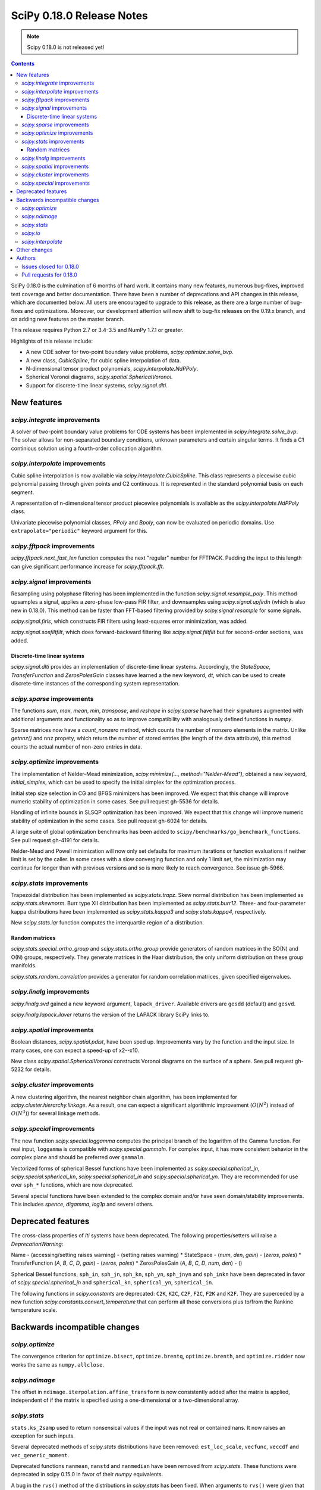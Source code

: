 ==========================
SciPy 0.18.0 Release Notes
==========================

.. note:: Scipy 0.18.0 is not released yet!

.. contents::

SciPy 0.18.0 is the culmination of 6 months of hard work. It contains
many new features, numerous bug-fixes, improved test coverage and
better documentation.  There have been a number of deprecations and
API changes in this release, which are documented below.  All users
are encouraged to upgrade to this release, as there are a large number
of bug-fixes and optimizations.  Moreover, our development attention
will now shift to bug-fix releases on the 0.19.x branch, and on adding
new features on the master branch.

This release requires Python 2.7 or 3.4-3.5 and NumPy 1.7.1 or greater.

Highlights of this release include:

- A new ODE solver for two-point boundary value problems,
  `scipy.optimize.solve_bvp`.
- A new class, `CubicSpline`, for cubic spline interpolation of data.
- N-dimensional tensor product polynomials, `scipy.interpolate.NdPPoly`.
- Spherical Voronoi diagrams, `scipy.spatial.SphericalVoronoi`.
- Support for discrete-time linear systems, `scipy.signal.dlti`.


New features
============

`scipy.integrate` improvements
------------------------------

A solver of two-point boundary value problems for ODE systems has been
implemented in `scipy.integrate.solve_bvp`. The solver allows for non-separated
boundary conditions, unknown parameters and certain singular terms. It finds
a C1 continious solution using a fourth-order collocation algorithm.


`scipy.interpolate` improvements
--------------------------------

Cubic spline interpolation is now available via `scipy.interpolate.CubicSpline`.
This class represents a piecewise cubic polynomial passing through given points
and C2 continuous. It is represented in the standard polynomial basis on each
segment.

A representation of n-dimensional tensor product piecewise polynomials is
available as the `scipy.interpolate.NdPPoly` class.

Univariate piecewise polynomial classes, `PPoly` and `Bpoly`, can now be
evaluated on periodic domains. Use ``extrapolate="periodic"`` keyword
argument for this.


`scipy.fftpack` improvements
----------------------------

`scipy.fftpack.next_fast_len` function computes the next "regular" number for
FFTPACK. Padding the input to this length can give significant performance
increase for `scipy.fftpack.fft`.


`scipy.signal` improvements
---------------------------

Resampling using polyphase filtering has been implemented in the function
`scipy.signal.resample_poly`. This method upsamples a signal, applies a
zero-phase low-pass FIR filter, and downsamples using `scipy.signal.upfirdn`
(which is also new in 0.18.0).  This method can be faster than FFT-based
filtering provided by `scipy.signal.resample` for some signals.

`scipy.signal.firls`, which constructs FIR filters using least-squares error
minimization, was added.

`scipy.signal.sosfiltfilt`, which does forward-backward filtering like
`scipy.signal.filtfilt` but for second-order sections, was added.


Discrete-time linear systems
~~~~~~~~~~~~~~~~~~~~~~~~~~~~

`scipy.signal.dlti` provides an implementation of discrete-time linear systems.
Accordingly, the `StateSpace`, `TransferFunction` and `ZerosPolesGain` classes
have learned a the new keyword, `dt`, which can be used to create discrete-time
instances of the corresponding system representation.


`scipy.sparse` improvements
---------------------------

The functions `sum`, `max`, `mean`, `min`, `transpose`, and `reshape` in
`scipy.sparse` have had their signatures augmented with additional arguments
and functionality so as to improve compatibility with analogously defined
functions in `numpy`.

Sparse matrices now have a `count_nonzero` method, which counts the number of
nonzero elements in the matrix. Unlike `getnnz()` and ``nnz`` propety,
which return the number of stored entries (the length of the data attribute),
this method counts the actual number of non-zero entries in data.


`scipy.optimize` improvements
-----------------------------

The implementation of Nelder-Mead minimization,
`scipy.minimize(..., method="Nelder-Mead")`, obtained a new keyword,
`initial_simplex`, which can be used to specify the initial simplex for the
optimization process.

Initial step size selection in CG and BFGS minimizers has been improved. We
expect that this change will improve numeric stability of optimization in some
cases. See pull request gh-5536 for details.
 
Handling of infinite bounds in SLSQP optimization has been improved. We expect
that this change will improve numeric stability of optimization in the some
cases. See pull request gh-6024 for details.

A large suite of global optimization benchmarks has been added to 
``scipy/benchmarks/go_benchmark_functions``. See pull request gh-4191 for details.

Nelder-Mead and Powell minimization will now only set defaults for
maximum iterations or function evaluations if neither limit is set by
the caller. In some cases with a slow converging function and only 1
limit set, the minimization may continue for longer than with previous
versions and so is more likely to reach convergence. See issue gh-5966.

`scipy.stats` improvements
--------------------------

Trapezoidal distribution has been implemented as `scipy.stats.trapz`.
Skew normal distribution has been implemented as `scipy.stats.skewnorm`.
Burr type XII distribution has been implemented as `scipy.stats.burr12`.
Three- and four-parameter kappa distributions have been implemented as
`scipy.stats.kappa3` and `scipy.stats.kappa4`, respectively.

New `scipy.stats.iqr` function computes the interquartile region of a
distribution.

Random matrices
~~~~~~~~~~~~~~~

`scipy.stats.special_ortho_group` and `scipy.stats.ortho_group` provide
generators of random matrices in the SO(N) and O(N) groups, respectively. They
generate matrices in the Haar distribution, the only uniform distribution on
these group manifolds.

`scipy.stats.random_correlation` provides a generator for random
correlation matrices, given specified eigenvalues.


`scipy.linalg` improvements
---------------------------

`scipy.linalg.svd` gained a new keyword argument, ``lapack_driver``. Available
drivers are ``gesdd`` (default) and ``gesvd``.

`scipy.linalg.lapack.ilaver` returns the version of the LAPACK library SciPy
links to.


`scipy.spatial` improvements
----------------------------

Boolean distances, `scipy.spatial.pdist`, have been sped up. Improvements vary
by the function and the input size. In many cases, one can expect a speed-up
of x2--x10. 

New class `scipy.spatial.SphericalVoronoi` constructs Voronoi diagrams on the
surface of a sphere. See pull request gh-5232 for details.

`scipy.cluster` improvements
----------------------------

A new clustering algorithm, the nearest neighbor chain algorithm, has been
implemented for `scipy.cluster.hierarchy.linkage`. As a result, one can expect
a significant algorithmic improvement (:math:`O(N^2)` instead of :math:`O(N^3)`)
for several linkage methods.


`scipy.special` improvements
----------------------------

The new function `scipy.special.loggamma` computes the principal branch of the
logarithm of the Gamma function. For real input, ``loggamma`` is compatible
with `scipy.special.gammaln`. For complex input, it has more consistent
behavior in the complex plane and should be preferred over ``gammaln``.

Vectorized forms of spherical Bessel functions have been implemented as 
`scipy.special.spherical_jn`, `scipy.special.spherical_kn`,
`scipy.special.spherical_in` and `scipy.special.spherical_yn`.
They are recommended for use over ``sph_*`` functions, which are now deprecated.

Several special functions have been extended to the complex domain and/or
have seen domain/stability improvements. This includes `spence`, `digamma`,
`log1p` and several others.


Deprecated features
===================

The cross-class properties of `lti` systems have been deprecated. The
following properties/setters will raise a `DeprecationWarning`:

Name - (accessing/setting raises warning) - (setting raises warning)
* StateSpace - (`num`, `den`, `gain`) - (`zeros`, `poles`)
* TransferFunction (`A`, `B`, `C`, `D`, `gain`) - (`zeros`, `poles`)
* ZerosPolesGain (`A`, `B`, `C`, `D`, `num`, `den`) - ()

Spherical Bessel functions, ``sph_in``, ``sph_jn``, ``sph_kn``, ``sph_yn``,
``sph_jnyn`` and ``sph_inkn`` have been deprecated in favor of
`scipy.special.spherical_jn` and ``spherical_kn``, ``spherical_yn``,
``spherical_in``.

The following functions in `scipy.constants` are deprecated: ``C2K``, ``K2C``,
``C2F``, ``F2C``, ``F2K`` and ``K2F``.  They are superceded by a new function
`scipy.constants.convert_temperature` that can perform all those conversions
plus to/from the Rankine temperature scale.


Backwards incompatible changes
==============================

`scipy.optimize`
----------------

The convergence criterion for ``optimize.bisect``,
``optimize.brentq``, ``optimize.brenth``, and ``optimize.ridder`` now
works the same as ``numpy.allclose``.

`scipy.ndimage`
---------------

The offset in ``ndimage.iterpolation.affine_transform``
is now consistently added after the matrix is applied,
independent of if the matrix is specified using a one-dimensional
or a two-dimensional array.

`scipy.stats`
-------------

``stats.ks_2samp`` used to return nonsensical values if the input was
not real or contained nans.  It now raises an exception for such inputs.

Several deprecated methods of `scipy.stats` distributions have been removed:
``est_loc_scale``, ``vecfunc``, ``veccdf`` and ``vec_generic_moment``.

Deprecated functions ``nanmean``, ``nanstd`` and ``nanmedian`` have been removed
from `scipy.stats`. These functions were deprecated in scipy 0.15.0 in favor
of their `numpy` equivalents.

A bug in the ``rvs()`` method of the distributions in `scipy.stats` has
been fixed.  When arguments to ``rvs()`` were given that were shaped for
broadcasting, in many cases the returned random samples were not random.
A simple example of the problem is ``stats.norm.rvs(loc=np.zeros(10))``.
Because of the bug, that call would return 10 identical values.  The bug
only affected code that relied on the broadcasting of the shape, location
and scale parameters.

The ``rvs()`` method also accepted some arguments that it should not have.
There is a potential for backwards incompatibility in cases where ``rvs()``
accepted arguments that are not, in fact, compatible with broadcasting.
An example is

    stats.gamma.rvs([2, 5, 10, 15], size=(2,2))

The shape of the first argument is not compatible with the requested size,
but the function still returned an array with shape (2, 2).  In scipy 0.18,
that call generates a ``ValueError``.

`scipy.io`
----------

`scipy.io.netcdf` masking now gives precedence to the ``_FillValue`` attribute
over the ``missing_value`` attribute, if both are given. Also, data are only
treated as missing if they match one of these attributes exactly: values that
differ by roundoff from ``_FillValue`` or ``missing_value`` are no longer
treated as missing values.

`scipy.interpolate`
-------------------

`scipy.interpolate.PiecewisePolynomial` class has been removed. It has been
deprecated in scipy 0.14.0, and `scipy.interpolate.BPoly.from_derivatives` serves
as a drop-in replacement.


Other changes
=============

Scipy now uses ``setuptools`` for its builds instead of plain distutils.  This
fixes usage of ``install_requires='scipy'`` in the ``setup.py`` files of
projects that depend on Scipy (see Numpy issue gh-6551 for details).  It
potentially affects the way that build/install methods for Scipy itself behave
though.  Please report any unexpected behavior on the Scipy issue tracker.

PR `#6240 <https://github.com/scipy/scipy/pull/6240>`__
changes the interpretation of the `maxfun` option in `L-BFGS-B` based routines
in the `scipy.optimize` module.
An `L-BFGS-B` search consists of multiple iterations,
with each iteration consisting of one or more function evaluations.
Whereas the old search strategy terminated immediately upon reaching `maxfun`
function evaluations, the new strategy allows the current iteration
to finish despite reaching `maxfun`.

The bundled copy of Qhull in the `scipy.spatial` subpackage has been upgraded to
version 2015.2.

The bundled copy of ARPACK in the `scipy.sparse.linalg` subpackage has been
upgraded to arpack-ng 3.3.0.

The bundled copy of SuperLU in the `scipy.sparse` subpackage has been upgraded
to version 5.1.1.


Authors
=======

* @endolith
* @yanxun827 +
* @kleskjr +
* @MYheavyGo +
* @solarjoe +
* Gregory Allen +
* Gilles Aouizerate +
* Tom Augspurger +
* Henrik Bengtsson +
* Felix Berkenkamp
* Per Brodtkorb
* Lars Buitinck
* Daniel Bunting +
* Evgeni Burovski
* CJ Carey
* Tim Cera
* Grey Christoforo +
* Robert Cimrman
* Philip DeBoer +
* Yves Delley +
* Dávid Bodnár +
* Ion Elberdin +
* Gabriele Farina +
* Yu Feng
* Andrew Fowlie +
* Joseph Fox-Rabinovitz
* Simon Gibbons +
* Neil Girdhar +
* Kolja Glogowski +
* Christoph Gohlke
* Ralf Gommers
* Todd Goodall +
* Johnnie Gray +
* Alex Griffing
* Olivier Grisel
* Thomas Haslwanter +
* Michael Hirsch +
* Derek Homeier
* Golnaz Irannejad +
* Marek Jacob +
* InSuk Joung +
* Tetsuo Koyama +
* Eugene Krokhalev +
* Eric Larson
* Denis Laxalde
* Antony Lee
* Jerry Li +
* Henry Lin +
* Nelson Liu +
* Loïc Estève
* Lei Ma +
* Osvaldo Martin +
* Stefano Martina +
* Nikolay Mayorov
* Matthieu Melot +
* Sturla Molden
* Eric Moore
* Alistair Muldal +
* Maniteja Nandana
* Tavi Nathanson +
* Andrew Nelson
* Joel Nothman
* Behzad Nouri
* Nikolai Nowaczyk +
* Juan Nunez-Iglesias +
* Ted Pudlik
* Eric Quintero
* Yoav Ram
* Jonas Rauber +
* Tyler Reddy +
* Juha Remes
* Garrett Reynolds +
* Ariel Rokem +
* Fabian Rost +
* Bill Sacks +
* Jona Sassenhagen +
* Marcello Seri +
* Sourav Singh +
* Martin Spacek +
* Søren Fuglede Jørgensen +
* Bhavika Tekwani +
* Martin Thoma +
* Sam Tygier +
* Meet Udeshi +
* Utkarsh Upadhyay
* Bram Vandekerckhove +
* Sebastián Vanrell +
* Ze Vinicius +
* Pauli Virtanen
* Stefan van der Walt
* Warren Weckesser
* Jakub Wilk +
* Josh Wilson
* Phillip J. Wolfram +
* Nathan Woods
* Haochen Wu
* G Young +

A total of 99 people contributed to this release.
People with a "+" by their names contributed a patch for the first time.
This list of names is automatically generated, and may not be fully complete.


Issues closed for 0.18.0
------------------------

- `#1484 <https://github.com/scipy/scipy/issues/1484>`__: SVD using *GESVD lapack drivers (Trac #957)
- `#1547 <https://github.com/scipy/scipy/issues/1547>`__: Inconsistent use of offset in ndimage.interpolation.affine_transform()...
- `#1609 <https://github.com/scipy/scipy/issues/1609>`__: special.hyp0f1 returns nan (Trac #1082)
- `#1656 <https://github.com/scipy/scipy/issues/1656>`__: fmin_slsqp enhancement (Trac #1129)
- `#2069 <https://github.com/scipy/scipy/issues/2069>`__: stats broadcasting in rvs (Trac #1544)
- `#2165 <https://github.com/scipy/scipy/issues/2165>`__: sph_jn returns false results for some orders/values (Trac #1640)
- `#2255 <https://github.com/scipy/scipy/issues/2255>`__: Incorrect order of translation and rotation in affine_transform...
- `#2332 <https://github.com/scipy/scipy/issues/2332>`__: hyp0f1 args and return values are unnumpyic (Trac #1813)
- `#2534 <https://github.com/scipy/scipy/issues/2534>`__: The sparse .sum() method with uint8 dtype does not act like the...
- `#3113 <https://github.com/scipy/scipy/issues/3113>`__: Implement ufuncs for CSPHJY, SPHJ, SPHY, CSPHIK, SPHI, SPHIK...
- `#3568 <https://github.com/scipy/scipy/issues/3568>`__: SciPy 0.13.3 - CentOS5 - Errors in test_arpack
- `#3581 <https://github.com/scipy/scipy/issues/3581>`__: optimize: stepsize in fmin_bfgs is "bad"
- `#4476 <https://github.com/scipy/scipy/issues/4476>`__: scipy.sparse non-native endian bug
- `#4484 <https://github.com/scipy/scipy/issues/4484>`__: ftol in optimize.fmin fails to work
- `#4510 <https://github.com/scipy/scipy/issues/4510>`__: sparsetools.cxx call_thunk can segfault due to out of bounds...
- `#5051 <https://github.com/scipy/scipy/issues/5051>`__: ftol and xtol for _minimize_neldermead are absolute instead of...
- `#5097 <https://github.com/scipy/scipy/issues/5097>`__: proposal: spherical Voronoi diagrams
- `#5123 <https://github.com/scipy/scipy/issues/5123>`__: Call to `scipy.sparse.coo_matrix` fails when passed Cython typed...
- `#5220 <https://github.com/scipy/scipy/issues/5220>`__: scipy.cluster.hierarchy.{ward,median,centroid} does not work...
- `#5379 <https://github.com/scipy/scipy/issues/5379>`__: Add a build step at the end of .travis.yml that uploads working...
- `#5440 <https://github.com/scipy/scipy/issues/5440>`__: scipy.optimize.basinhopping: accept_test returning numpy.bool_...
- `#5452 <https://github.com/scipy/scipy/issues/5452>`__: Error in scipy.integrate.nquad when using variable integration...
- `#5520 <https://github.com/scipy/scipy/issues/5520>`__: Cannot inherit csr_matrix properly
- `#5533 <https://github.com/scipy/scipy/issues/5533>`__: Kendall tau implementation uses Python mergesort
- `#5553 <https://github.com/scipy/scipy/issues/5553>`__: stats.tiecorrect overflows
- `#5589 <https://github.com/scipy/scipy/issues/5589>`__: Add the Type XII Burr distribution to stats.
- `#5612 <https://github.com/scipy/scipy/issues/5612>`__: sparse.linalg factorizations slow for small k due to default...
- `#5626 <https://github.com/scipy/scipy/issues/5626>`__: io.netcdf masking should use masked_equal rather than masked_value
- `#5637 <https://github.com/scipy/scipy/issues/5637>`__: Simple cubic spline interpolation?
- `#5683 <https://github.com/scipy/scipy/issues/5683>`__: BUG: Akima1DInterpolator may return nans given multidimensional...
- `#5686 <https://github.com/scipy/scipy/issues/5686>`__: scipy.stats.ttest_ind_from_stats does not accept arrays
- `#5702 <https://github.com/scipy/scipy/issues/5702>`__: scipy.ndimage.interpolation.affine_transform lacks documentation...
- `#5718 <https://github.com/scipy/scipy/issues/5718>`__: Wrong computation of weighted minkowski distance in cdist
- `#5743 <https://github.com/scipy/scipy/issues/5743>`__: slsqp fails to detect infeasible problem
- `#5745 <https://github.com/scipy/scipy/issues/5745>`__: move to setuptools for next release
- `#5752 <https://github.com/scipy/scipy/issues/5752>`__: DOC: solve_discrete_lyapunov equation puts transpose in wrong...
- `#5760 <https://github.com/scipy/scipy/issues/5760>`__: signal.ss2tf doesn't handle zero-order state-space models
- `#5764 <https://github.com/scipy/scipy/issues/5764>`__: Hypergeometric function hyp0f1 behaves incorrectly for complex...
- `#5814 <https://github.com/scipy/scipy/issues/5814>`__: stats NaN Policy Error message inconsistent with code
- `#5833 <https://github.com/scipy/scipy/issues/5833>`__: docstring of stats.binom_test() needs an update
- `#5853 <https://github.com/scipy/scipy/issues/5853>`__: Error in scipy.linalg.expm for complex matrix with shape (1,1)
- `#5856 <https://github.com/scipy/scipy/issues/5856>`__: Specify Nelder-Mead initial simplex
- `#5865 <https://github.com/scipy/scipy/issues/5865>`__: scipy.linalg.expm fails for certain numpy matrices
- `#5915 <https://github.com/scipy/scipy/issues/5915>`__: optimize.basinhopping - variable referenced before assignment.
- `#5916 <https://github.com/scipy/scipy/issues/5916>`__: LSQUnivariateSpline fitting failed with knots generated from...
- `#5927 <https://github.com/scipy/scipy/issues/5927>`__: unicode vs. string comparison in scipy.stats.binned_statistic_dd
- `#5936 <https://github.com/scipy/scipy/issues/5936>`__: faster implementation of ks_2samp
- `#5948 <https://github.com/scipy/scipy/issues/5948>`__: csc matrix .mean returns single element matrix rather than scalar
- `#5959 <https://github.com/scipy/scipy/issues/5959>`__: BUG: optimize test error for root when using lgmres
- `#5972 <https://github.com/scipy/scipy/issues/5972>`__: Test failures for sparse sum tests on 32-bit Python
- `#5976 <https://github.com/scipy/scipy/issues/5976>`__: Unexpected exception in scipy.sparse.bmat while using 0 x 0 matrix
- `#6008 <https://github.com/scipy/scipy/issues/6008>`__: scipy.special.kl_div not available in 0.14.1
- `#6011 <https://github.com/scipy/scipy/issues/6011>`__: The von-Mises entropy is broken
- `#6016 <https://github.com/scipy/scipy/issues/6016>`__: python crashes for linalg.interpolative.svd with certain large...
- `#6017 <https://github.com/scipy/scipy/issues/6017>`__: Wilcoxon signed-rank test with zero_method="pratt" or "zsplit"...
- `#6028 <https://github.com/scipy/scipy/issues/6028>`__: stats.distributions does not have trapezoidal distribution
- `#6035 <https://github.com/scipy/scipy/issues/6035>`__: Wrong link in f_oneway
- `#6056 <https://github.com/scipy/scipy/issues/6056>`__: BUG: signal.decimate should only accept discrete LTI objects
- `#6105 <https://github.com/scipy/scipy/issues/6105>`__: scipy.misc.face docstring is incorrect
- `#6113 <https://github.com/scipy/scipy/issues/6113>`__: scipy.linalg.logm fails for a trivial matrix
- `#6128 <https://github.com/scipy/scipy/issues/6128>`__: Error in dot method of sparse COO array, when used with numpy...
- `#6132 <https://github.com/scipy/scipy/issues/6132>`__: Failures with latest MKL
- `#6136 <https://github.com/scipy/scipy/issues/6136>`__: Failures on `master` with MKL
- `#6162 <https://github.com/scipy/scipy/issues/6162>`__: fmin_l_bfgs_b returns inconsistent results (fmin ≠ f(xmin)) and...
- `#6165 <https://github.com/scipy/scipy/issues/6165>`__: optimize.minimize infinite loop with Newton-CG
- `#6167 <https://github.com/scipy/scipy/issues/6167>`__: incorrect distribution fitting for data containing boundary values.
- `#6194 <https://github.com/scipy/scipy/issues/6194>`__: lstsq() and others detect numpy.complex256 as real
- `#6216 <https://github.com/scipy/scipy/issues/6216>`__: ENH: improve accuracy of ppf cdf roundtrip for bradford
- `#6217 <https://github.com/scipy/scipy/issues/6217>`__: BUG: weibull_min.logpdf return nan for c=1 and x=0
- `#6218 <https://github.com/scipy/scipy/issues/6218>`__: Is there a method to cap shortest path search distances?
- `#6222 <https://github.com/scipy/scipy/issues/6222>`__: PchipInterpolator no longer handles a 2-element array
- `#6226 <https://github.com/scipy/scipy/issues/6226>`__: ENH: improve accuracy for logistic.ppf and logistic.isf
- `#6227 <https://github.com/scipy/scipy/issues/6227>`__: ENH: improve accuracy for rayleigh.logpdf and rayleigh.logsf...
- `#6228 <https://github.com/scipy/scipy/issues/6228>`__: ENH: improve accuracy of ppf cdf roundtrip for gumbel_l
- `#6235 <https://github.com/scipy/scipy/issues/6235>`__: BUG: alpha.pdf and alpha.logpdf returns nan for x=0
- `#6245 <https://github.com/scipy/scipy/issues/6245>`__: ENH: improve accuracy for ppf-cdf and sf-isf roundtrips for invgamma
- `#6263 <https://github.com/scipy/scipy/issues/6263>`__: BUG: stats: Inconsistency in the multivariate_normal docstring


Pull requests for 0.18.0
------------------------

- `#3226 <https://github.com/scipy/scipy/pull/3226>`__: DOC: Change `nb` and `na` to conventional m and n
- `#3867 <https://github.com/scipy/scipy/pull/3867>`__: allow cKDTree.query taking a list input in k.
- `#4191 <https://github.com/scipy/scipy/pull/4191>`__: ENH: Benchmarking global optimizers
- `#4356 <https://github.com/scipy/scipy/pull/4356>`__: ENH: add PPoly.solve(y) for solving ``p(x) == y``
- `#4370 <https://github.com/scipy/scipy/pull/4370>`__: DOC separate boolean distance functions for clarity
- `#4678 <https://github.com/scipy/scipy/pull/4678>`__: BUG: sparse: ensure index dtype is large enough to pass all parameters...
- `#4881 <https://github.com/scipy/scipy/pull/4881>`__: scipy.signal: Add the class dlti for linear discrete-time systems....
- `#4901 <https://github.com/scipy/scipy/pull/4901>`__: MAINT: add benchmark and improve docstring for signal.lfilter
- `#5043 <https://github.com/scipy/scipy/pull/5043>`__: ENH: sparse: add count_nonzero method
- `#5136 <https://github.com/scipy/scipy/pull/5136>`__: Attribute kurtosistest() to Anscombe & Glynn (1983)
- `#5186 <https://github.com/scipy/scipy/pull/5186>`__: ENH: Port upfirdn
- `#5232 <https://github.com/scipy/scipy/pull/5232>`__: ENH: adding spherical Voronoi diagram algorithm to scipy.spatial
- `#5279 <https://github.com/scipy/scipy/pull/5279>`__: ENH: Bessel filters with different normalizations, high order
- `#5384 <https://github.com/scipy/scipy/pull/5384>`__: BUG: Closes #5027 distance function always casts bool to double
- `#5392 <https://github.com/scipy/scipy/pull/5392>`__: ENH: Add zero_phase kwarg to signal.decimate
- `#5394 <https://github.com/scipy/scipy/pull/5394>`__: MAINT: sparse: non-canonical test cleanup and fixes
- `#5424 <https://github.com/scipy/scipy/pull/5424>`__: DOC: add Scipy developers guide
- `#5442 <https://github.com/scipy/scipy/pull/5442>`__: STY: PEP8 amendments
- `#5472 <https://github.com/scipy/scipy/pull/5472>`__: Online QR in LGMRES
- `#5526 <https://github.com/scipy/scipy/pull/5526>`__: BUG: stats: Fix broadcasting in the rvs() method of the distributions.
- `#5530 <https://github.com/scipy/scipy/pull/5530>`__: MAINT: sparse: set `format` attr explicitly
- `#5536 <https://github.com/scipy/scipy/pull/5536>`__: optimize: fix up cg/bfgs initial step sizes
- `#5548 <https://github.com/scipy/scipy/pull/5548>`__: PERF: improves performance in stats.kendalltau
- `#5549 <https://github.com/scipy/scipy/pull/5549>`__: ENH: Nearest-neighbor chain algorithm for hierarchical clustering
- `#5554 <https://github.com/scipy/scipy/pull/5554>`__: MAINT/BUG: closes overflow bug in stats.tiecorrect
- `#5557 <https://github.com/scipy/scipy/pull/5557>`__: BUG: modify optimize.bisect to achieve desired tolerance
- `#5581 <https://github.com/scipy/scipy/pull/5581>`__: DOC: Tutorial for least_squares
- `#5606 <https://github.com/scipy/scipy/pull/5606>`__: ENH: differential_evolution - moving core loop of solve method...
- `#5609 <https://github.com/scipy/scipy/pull/5609>`__: [MRG] test against numpy dev
- `#5611 <https://github.com/scipy/scipy/pull/5611>`__: use setuptools for bdist_egg distributions
- `#5615 <https://github.com/scipy/scipy/pull/5615>`__: MAINT: linalg: tighten _decomp_update + special: remove unused...
- `#5622 <https://github.com/scipy/scipy/pull/5622>`__: Add SO(N) rotation matrix generator
- `#5623 <https://github.com/scipy/scipy/pull/5623>`__: ENH: special: Add vectorized spherical Bessel functions.
- `#5627 <https://github.com/scipy/scipy/pull/5627>`__: Response to issue #5160, implements the skew normal distribution...
- `#5628 <https://github.com/scipy/scipy/pull/5628>`__: DOC: Align the description and operation
- `#5632 <https://github.com/scipy/scipy/pull/5632>`__: DOC: special: Expanded docs for Airy, elliptic, Bessel functions.
- `#5633 <https://github.com/scipy/scipy/pull/5633>`__: MAINT: linalg: unchecked malloc in _decomp_update
- `#5634 <https://github.com/scipy/scipy/pull/5634>`__: MAINT: optimize: tighten _group_columns
- `#5640 <https://github.com/scipy/scipy/pull/5640>`__: Fixes for io.netcdf masking
- `#5645 <https://github.com/scipy/scipy/pull/5645>`__: MAINT: size 0 vector handling in cKDTree range queries
- `#5649 <https://github.com/scipy/scipy/pull/5649>`__: MAINT: update license text
- `#5650 <https://github.com/scipy/scipy/pull/5650>`__: DOC: Clarify Exponent Order in ltisys.py
- `#5651 <https://github.com/scipy/scipy/pull/5651>`__: DOC: Clarify Documentation for scipy.special.gammaln
- `#5652 <https://github.com/scipy/scipy/pull/5652>`__: DOC: Fixed scipy.special.betaln Doc
- `#5653 <https://github.com/scipy/scipy/pull/5653>`__: [MRG] ENH: CubicSpline interpolator
- `#5654 <https://github.com/scipy/scipy/pull/5654>`__: ENH: Burr12 distribution to stats module
- `#5659 <https://github.com/scipy/scipy/pull/5659>`__: DOC: Define BEFORE/AFTER in runtests.py -h for bench-compare
- `#5660 <https://github.com/scipy/scipy/pull/5660>`__: MAINT: remove functions deprecated before 0.16.0
- `#5662 <https://github.com/scipy/scipy/pull/5662>`__: ENH: Circular statistic optimization
- `#5663 <https://github.com/scipy/scipy/pull/5663>`__: MAINT: remove uses of np.testing.rand
- `#5665 <https://github.com/scipy/scipy/pull/5665>`__: MAINT: spatial: remove matching distance implementation
- `#5667 <https://github.com/scipy/scipy/pull/5667>`__: Change some HTTP links to HTTPS
- `#5669 <https://github.com/scipy/scipy/pull/5669>`__: DOC: zpk2sos can't do analog, array_like, etc.
- `#5670 <https://github.com/scipy/scipy/pull/5670>`__: Update conf.py
- `#5672 <https://github.com/scipy/scipy/pull/5672>`__: MAINT: move a sample distribution to a subclass of rv_discrete
- `#5678 <https://github.com/scipy/scipy/pull/5678>`__: MAINT: stats: remove est_loc_scale method
- `#5679 <https://github.com/scipy/scipy/pull/5679>`__: MAINT: DRY up generic computations for discrete distributions
- `#5680 <https://github.com/scipy/scipy/pull/5680>`__: MAINT: stop shadowing builtins in stats.distributions
- `#5681 <https://github.com/scipy/scipy/pull/5681>`__: forward port ENH: Re-enable broadcasting of fill_value
- `#5684 <https://github.com/scipy/scipy/pull/5684>`__: BUG: Fix Akima1DInterpolator returning nans
- `#5690 <https://github.com/scipy/scipy/pull/5690>`__: BUG: fix stats.ttest_ind_from_stats to handle arrays.
- `#5691 <https://github.com/scipy/scipy/pull/5691>`__: BUG: fix generator in io._loadarff to comply with PEP 0479
- `#5693 <https://github.com/scipy/scipy/pull/5693>`__: ENH: use math.factorial for exact factorials
- `#5695 <https://github.com/scipy/scipy/pull/5695>`__: DOC: dx might be a float, not only an integer
- `#5699 <https://github.com/scipy/scipy/pull/5699>`__: MAINT: io: micro-optimize Matlab reading code for size
- `#5701 <https://github.com/scipy/scipy/pull/5701>`__: Implement OptimizeResult.__dir__
- `#5703 <https://github.com/scipy/scipy/pull/5703>`__: ENH: stats: make R² printing optional in probplot
- `#5704 <https://github.com/scipy/scipy/pull/5704>`__: MAINT: typo ouf->out
- `#5705 <https://github.com/scipy/scipy/pull/5705>`__: BUG: fix typo in query_pairs
- `#5707 <https://github.com/scipy/scipy/pull/5707>`__: DOC:Add some explanation for ftol xtol in scipy.optimize.fmin
- `#5708 <https://github.com/scipy/scipy/pull/5708>`__: DOC: optimize: PEP8 minimize docstring
- `#5709 <https://github.com/scipy/scipy/pull/5709>`__: MAINT: optimize Cython code for speed and size
- `#5713 <https://github.com/scipy/scipy/pull/5713>`__: [DOC] Fix broken link to reference
- `#5717 <https://github.com/scipy/scipy/pull/5717>`__: DOC: curve_fit raises RuntimeError on failure.
- `#5724 <https://github.com/scipy/scipy/pull/5724>`__: forward port gh-5720
- `#5728 <https://github.com/scipy/scipy/pull/5728>`__: STY: remove a blank line
- `#5729 <https://github.com/scipy/scipy/pull/5729>`__: ENH: spatial: speed up boolean distances
- `#5732 <https://github.com/scipy/scipy/pull/5732>`__: MAINT: differential_evolution changes to default keywords break...
- `#5733 <https://github.com/scipy/scipy/pull/5733>`__: TST: differential_evolution - population initiation tests
- `#5736 <https://github.com/scipy/scipy/pull/5736>`__: Complex number support in log1p, expm1, and xlog1py
- `#5741 <https://github.com/scipy/scipy/pull/5741>`__: MAINT: sparse: clean up extraction functions
- `#5742 <https://github.com/scipy/scipy/pull/5742>`__: DOC: signal: Explain fftbins in get_window
- `#5748 <https://github.com/scipy/scipy/pull/5748>`__: ENH: Add O(N) random matrix generator
- `#5749 <https://github.com/scipy/scipy/pull/5749>`__: ENH: Add polyphase resampling
- `#5756 <https://github.com/scipy/scipy/pull/5756>`__: RFC: Bump the minimum numpy version, drop older python versions
- `#5761 <https://github.com/scipy/scipy/pull/5761>`__: DOC: Some improvements to least squares docstrings
- `#5762 <https://github.com/scipy/scipy/pull/5762>`__: MAINT: spatial: distance refactoring
- `#5768 <https://github.com/scipy/scipy/pull/5768>`__: DOC: Fix io.loadmat docstring for mdict param
- `#5770 <https://github.com/scipy/scipy/pull/5770>`__: BUG: Accept anything np.dtype can handle for a dtype in sparse.random
- `#5772 <https://github.com/scipy/scipy/pull/5772>`__: Update sparse.csgraph.laplacian docstring
- `#5777 <https://github.com/scipy/scipy/pull/5777>`__: BUG: fix special.hyp0f1 to work correctly for complex inputs.
- `#5780 <https://github.com/scipy/scipy/pull/5780>`__: DOC: Update PIL error install URL
- `#5781 <https://github.com/scipy/scipy/pull/5781>`__: DOC: Fix documentation on solve_discrete_lyapunov
- `#5782 <https://github.com/scipy/scipy/pull/5782>`__: DOC: cKDTree and KDTree now reference each other
- `#5783 <https://github.com/scipy/scipy/pull/5783>`__: DOC: Clarify finish behaviour in scipy.optimize.brute
- `#5784 <https://github.com/scipy/scipy/pull/5784>`__: MAINT: Change default tolerances of least_squares to 1e-8
- `#5787 <https://github.com/scipy/scipy/pull/5787>`__: BUG: Allow Processing of Zero Order State Space Models in signal.ss2tf
- `#5788 <https://github.com/scipy/scipy/pull/5788>`__: DOC, BUG: Clarify and Enforce Input Types to 'Data' Objects
- `#5789 <https://github.com/scipy/scipy/pull/5789>`__: ENH: sparse: speedup LIL matrix slicing (was #3338)
- `#5791 <https://github.com/scipy/scipy/pull/5791>`__: DOC: README: remove coveralls.io
- `#5792 <https://github.com/scipy/scipy/pull/5792>`__: MAINT: remove uses of deprecated np.random.random_integers
- `#5794 <https://github.com/scipy/scipy/pull/5794>`__: fix affine_transform (fixes #1547 and #5702)
- `#5795 <https://github.com/scipy/scipy/pull/5795>`__: DOC: Removed uniform method from kmeans2 doc
- `#5797 <https://github.com/scipy/scipy/pull/5797>`__: DOC: Clarify the computation of weighted minkowski
- `#5798 <https://github.com/scipy/scipy/pull/5798>`__: BUG: Ensure scipy's _asfarray returns ndarray
- `#5799 <https://github.com/scipy/scipy/pull/5799>`__: TST: Mpmath testing patch
- `#5801 <https://github.com/scipy/scipy/pull/5801>`__: allow reading of certain IDL 8.0 .sav files
- `#5803 <https://github.com/scipy/scipy/pull/5803>`__: DOC: fix module name in error message
- `#5804 <https://github.com/scipy/scipy/pull/5804>`__: DOC: special: Expanded docs for special functions.
- `#5805 <https://github.com/scipy/scipy/pull/5805>`__: DOC: Fix order of returns in _spectral_helper
- `#5806 <https://github.com/scipy/scipy/pull/5806>`__: ENH: sparse: vectorized coo_matrix.diagonal
- `#5808 <https://github.com/scipy/scipy/pull/5808>`__: ENH: Added iqr function to compute IQR metric in scipy/stats/stats.py
- `#5810 <https://github.com/scipy/scipy/pull/5810>`__: MAINT/BENCH: sparse: Benchmark cleanup and additions
- `#5811 <https://github.com/scipy/scipy/pull/5811>`__: DOC: sparse.linalg: shape, not size
- `#5813 <https://github.com/scipy/scipy/pull/5813>`__: Update sparse ARPACK functions min `ncv` value
- `#5815 <https://github.com/scipy/scipy/pull/5815>`__: BUG: Error message contained wrong values
- `#5816 <https://github.com/scipy/scipy/pull/5816>`__: remove dead code from stats tests
- `#5820 <https://github.com/scipy/scipy/pull/5820>`__: "in"->"a" in order_filter docstring
- `#5821 <https://github.com/scipy/scipy/pull/5821>`__: DOC: README: INSTALL.txt was renamed in 2014
- `#5825 <https://github.com/scipy/scipy/pull/5825>`__: DOC: typo in the docstring of least_squares
- `#5826 <https://github.com/scipy/scipy/pull/5826>`__: MAINT: sparse: increase test coverage
- `#5827 <https://github.com/scipy/scipy/pull/5827>`__: NdPPoly rebase
- `#5828 <https://github.com/scipy/scipy/pull/5828>`__: Improve numerical stability of hyp0f1 for large orders
- `#5829 <https://github.com/scipy/scipy/pull/5829>`__: ENH: sparse: Add copy parameter to all .toXXX() methods in sparse...
- `#5830 <https://github.com/scipy/scipy/pull/5830>`__: DOC: rework INSTALL.rst.txt
- `#5831 <https://github.com/scipy/scipy/pull/5831>`__: Adds plotting options to voronoi_plot_2d
- `#5834 <https://github.com/scipy/scipy/pull/5834>`__: Update stats.binom_test() docstring
- `#5836 <https://github.com/scipy/scipy/pull/5836>`__: ENH, TST: Allow SIMO tf's for tf2ss
- `#5837 <https://github.com/scipy/scipy/pull/5837>`__: DOC: Image examples
- `#5838 <https://github.com/scipy/scipy/pull/5838>`__: ENH: sparse: add eliminate_zeros() to coo_matrix
- `#5839 <https://github.com/scipy/scipy/pull/5839>`__: BUG: Fixed name of NumpyVersion.__repr__
- `#5845 <https://github.com/scipy/scipy/pull/5845>`__: MAINT: Fixed typos in documentation
- `#5847 <https://github.com/scipy/scipy/pull/5847>`__: Fix bugs in sparsetools
- `#5848 <https://github.com/scipy/scipy/pull/5848>`__: BUG: sparse.linalg: add locks to ensure ARPACK threadsafety
- `#5849 <https://github.com/scipy/scipy/pull/5849>`__: ENH: sparse.linalg: upgrade to superlu 5.1.1
- `#5851 <https://github.com/scipy/scipy/pull/5851>`__: ENH: expose lapack's ilaver to python to allow lapack verion...
- `#5852 <https://github.com/scipy/scipy/pull/5852>`__: MAINT: runtests.py: ensure Ctrl-C interrupts the build
- `#5854 <https://github.com/scipy/scipy/pull/5854>`__: DOC: Minor update to documentation
- `#5855 <https://github.com/scipy/scipy/pull/5855>`__: Pr 5640
- `#5859 <https://github.com/scipy/scipy/pull/5859>`__: ENH: Add random correlation matrix generator
- `#5862 <https://github.com/scipy/scipy/pull/5862>`__: BUG: Allow expm for complex matrix with shape (1, 1)
- `#5863 <https://github.com/scipy/scipy/pull/5863>`__: FIX: Fix test
- `#5864 <https://github.com/scipy/scipy/pull/5864>`__: DOC: add a little note about the Normal survival function (Q-function)
- `#5867 <https://github.com/scipy/scipy/pull/5867>`__: Fix for #5865
- `#5869 <https://github.com/scipy/scipy/pull/5869>`__: extend normal distribution cdf to complex domain
- `#5872 <https://github.com/scipy/scipy/pull/5872>`__: DOC: Note that morlet and cwt don't work together
- `#5875 <https://github.com/scipy/scipy/pull/5875>`__: DOC: interp2d class description
- `#5876 <https://github.com/scipy/scipy/pull/5876>`__: MAINT: spatial: remove a stray print statement
- `#5878 <https://github.com/scipy/scipy/pull/5878>`__: MAINT: Fixed noisy UserWarnings in ndimage tests. Fixes #5877
- `#5879 <https://github.com/scipy/scipy/pull/5879>`__: MAINT: sparse.linalg/superlu: add explicit casts to resolve compiler...
- `#5880 <https://github.com/scipy/scipy/pull/5880>`__: MAINT: signal: import gcd from math and not fractions when on...
- `#5887 <https://github.com/scipy/scipy/pull/5887>`__: Neldermead initial simplex
- `#5894 <https://github.com/scipy/scipy/pull/5894>`__: BUG: _CustomLinearOperator unpickalable in python3.5
- `#5895 <https://github.com/scipy/scipy/pull/5895>`__: DOC: special: slightly improve the multigammaln docstring
- `#5900 <https://github.com/scipy/scipy/pull/5900>`__: Remove duplicate assignment.
- `#5901 <https://github.com/scipy/scipy/pull/5901>`__: Update bundled ARPACK
- `#5904 <https://github.com/scipy/scipy/pull/5904>`__: ENH: Make convolve and correlate order-agnostic
- `#5905 <https://github.com/scipy/scipy/pull/5905>`__: ENH: sparse.linalg: further LGMRES cleanups
- `#5906 <https://github.com/scipy/scipy/pull/5906>`__: Enhancements and cleanup in scipy.integrate (attempt #2)
- `#5907 <https://github.com/scipy/scipy/pull/5907>`__: ENH: Change sparse `.sum` and `.mean` dtype casting to match...
- `#5909 <https://github.com/scipy/scipy/pull/5909>`__: changes for convolution symmetry
- `#5913 <https://github.com/scipy/scipy/pull/5913>`__: MAINT: basinhopping remove instance test closes #5440
- `#5919 <https://github.com/scipy/scipy/pull/5919>`__: MAINT: uninitialised var if basinhopping niter=0. closes #5915
- `#5920 <https://github.com/scipy/scipy/pull/5920>`__: BLD: Fix missing lsame.c error for MKL
- `#5921 <https://github.com/scipy/scipy/pull/5921>`__: DOC: interpolate: add example showing how to work around issue...
- `#5926 <https://github.com/scipy/scipy/pull/5926>`__: MAINT: spatial: upgrade to Qhull 2015.2
- `#5928 <https://github.com/scipy/scipy/pull/5928>`__: MAINT: sparse: optimize DIA sum/diagonal, csgraph.laplacian
- `#5929 <https://github.com/scipy/scipy/pull/5929>`__: Update info/URL for octave-maintainers discussion
- `#5930 <https://github.com/scipy/scipy/pull/5930>`__: TST: special: silence DeprecationWarnings from sph_yn
- `#5931 <https://github.com/scipy/scipy/pull/5931>`__: ENH: implement the principle branch of the logarithm of Gamma.
- `#5934 <https://github.com/scipy/scipy/pull/5934>`__: Typo: "mush" => "must"
- `#5935 <https://github.com/scipy/scipy/pull/5935>`__: BUG:string comparison stats._binned_statistic closes #5927
- `#5938 <https://github.com/scipy/scipy/pull/5938>`__: Cythonize stats.ks_2samp for a ~33% gain in speed.
- `#5939 <https://github.com/scipy/scipy/pull/5939>`__: DOC: fix optimize.fmin convergence docstring
- `#5941 <https://github.com/scipy/scipy/pull/5941>`__: Fix minor typo in squareform docstring
- `#5942 <https://github.com/scipy/scipy/pull/5942>`__: Update linregress stderr description.
- `#5943 <https://github.com/scipy/scipy/pull/5943>`__: ENH: Improve numerical accuracy of lognorm
- `#5944 <https://github.com/scipy/scipy/pull/5944>`__: Merge vonmises into stats pyx
- `#5945 <https://github.com/scipy/scipy/pull/5945>`__: MAINT: interpolate: Tweak declaration to avoid cython warning...
- `#5946 <https://github.com/scipy/scipy/pull/5946>`__: MAINT: sparse: clean up format conversion methods
- `#5949 <https://github.com/scipy/scipy/pull/5949>`__: BUG: fix sparse .mean to return a scalar instead of a matrix
- `#5955 <https://github.com/scipy/scipy/pull/5955>`__: MAINT: Replace calls to `hanning` with `hann`
- `#5956 <https://github.com/scipy/scipy/pull/5956>`__: DOC: Missing periods interfering with parsing
- `#5958 <https://github.com/scipy/scipy/pull/5958>`__: MAINT: add a test for lognorm.sf underflow
- `#5961 <https://github.com/scipy/scipy/pull/5961>`__: MAINT _centered(): rename size to shape
- `#5962 <https://github.com/scipy/scipy/pull/5962>`__: ENH: constants: Add multi-scale temperature conversion function
- `#5965 <https://github.com/scipy/scipy/pull/5965>`__: ENH: special: faster way for calculating comb() for exact=True
- `#5975 <https://github.com/scipy/scipy/pull/5975>`__: ENH: Improve FIR path of signal.decimate
- `#5977 <https://github.com/scipy/scipy/pull/5977>`__: MAINT/BUG: sparse: remove overzealous bmat checks
- `#5978 <https://github.com/scipy/scipy/pull/5978>`__: minimize_neldermead() stop at user requested maxiter or maxfev
- `#5983 <https://github.com/scipy/scipy/pull/5983>`__: ENH: make sparse `sum` cast dtypes like NumPy `sum` for 32-bit...
- `#5985 <https://github.com/scipy/scipy/pull/5985>`__: BUG, API: Add `jac` parameter to curve_fit
- `#5989 <https://github.com/scipy/scipy/pull/5989>`__: ENH: Add firls least-squares fitting
- `#5990 <https://github.com/scipy/scipy/pull/5990>`__: BUG: read tries to handle 20-bit WAV files but shouldn't
- `#5991 <https://github.com/scipy/scipy/pull/5991>`__: DOC: Cleanup wav read/write docs and add tables for common types
- `#5994 <https://github.com/scipy/scipy/pull/5994>`__: ENH: Add gesvd method for svd
- `#5996 <https://github.com/scipy/scipy/pull/5996>`__: MAINT: Wave cleanup
- `#5997 <https://github.com/scipy/scipy/pull/5997>`__: TST: Break up upfirdn tests & compare to lfilter
- `#6001 <https://github.com/scipy/scipy/pull/6001>`__: Filter design docs
- `#6002 <https://github.com/scipy/scipy/pull/6002>`__: COMPAT: Expand compatibility fromnumeric.py
- `#6007 <https://github.com/scipy/scipy/pull/6007>`__: ENH: Skip conversion of TF to TF in freqresp
- `#6009 <https://github.com/scipy/scipy/pull/6009>`__: DOC: fix incorrect versionadded for entr, rel_entr, kl_div
- `#6013 <https://github.com/scipy/scipy/pull/6013>`__: Fixed the entropy calculation of the von Mises distribution.
- `#6014 <https://github.com/scipy/scipy/pull/6014>`__: MAINT: make gamma, rgamma use loggamma for complex arguments
- `#6020 <https://github.com/scipy/scipy/pull/6020>`__: WIP: ENH: add exact=True factorial for vectors
- `#6022 <https://github.com/scipy/scipy/pull/6022>`__: Added 'lanczos' to the image interpolation function list.
- `#6024 <https://github.com/scipy/scipy/pull/6024>`__: BUG: optimize: do not use dummy constraints in SLSQP when no...
- `#6025 <https://github.com/scipy/scipy/pull/6025>`__: ENH: Boundary value problem solver for ODE systems
- `#6029 <https://github.com/scipy/scipy/pull/6029>`__: MAINT: Future imports for optimize._lsq
- `#6030 <https://github.com/scipy/scipy/pull/6030>`__: ENH: stats.trap - adding trapezoidal distribution closes #6028
- `#6031 <https://github.com/scipy/scipy/pull/6031>`__: MAINT: Some improvements to optimize._numdiff
- `#6032 <https://github.com/scipy/scipy/pull/6032>`__: MAINT: Add special/_comb.c to .gitignore
- `#6033 <https://github.com/scipy/scipy/pull/6033>`__: BUG: check the requested approximation rank in interpolative.svd
- `#6034 <https://github.com/scipy/scipy/pull/6034>`__: DOC: Doc for mannwhitneyu in stats.py corrected
- `#6040 <https://github.com/scipy/scipy/pull/6040>`__: FIX: Edit the wrong link in f_oneway
- `#6044 <https://github.com/scipy/scipy/pull/6044>`__: BUG: (ordqz) always increase parameter lwork by 1.
- `#6047 <https://github.com/scipy/scipy/pull/6047>`__: ENH: extend special.spence to complex arguments.
- `#6049 <https://github.com/scipy/scipy/pull/6049>`__: DOC: Add documentation of PR #5640 to the 0.18.0 release notes
- `#6050 <https://github.com/scipy/scipy/pull/6050>`__: MAINT: small cleanups related to loggamma
- `#6070 <https://github.com/scipy/scipy/pull/6070>`__: Add asarray to explicitly cast list to numpy array in wilcoxon...
- `#6071 <https://github.com/scipy/scipy/pull/6071>`__: DOC: antialiasing filter and link decimate resample, etc.
- `#6075 <https://github.com/scipy/scipy/pull/6075>`__: MAINT: reimplement special.digamma for complex arguments
- `#6080 <https://github.com/scipy/scipy/pull/6080>`__: avoid multiple computation in kstest
- `#6081 <https://github.com/scipy/scipy/pull/6081>`__: Clarified pearson correlation return value
- `#6085 <https://github.com/scipy/scipy/pull/6085>`__: ENH: allow long indices of sparse matrix with umfpack in spsolve()
- `#6086 <https://github.com/scipy/scipy/pull/6086>`__: fix description for associated Laguerre polynomials
- `#6087 <https://github.com/scipy/scipy/pull/6087>`__: Corrected docstring of splrep.
- `#6094 <https://github.com/scipy/scipy/pull/6094>`__: ENH: special: change zeta signature to zeta(x, q=1)
- `#6095 <https://github.com/scipy/scipy/pull/6095>`__: BUG: fix integer overflow in special.spence
- `#6106 <https://github.com/scipy/scipy/pull/6106>`__: Fixed Issue #6105
- `#6116 <https://github.com/scipy/scipy/pull/6116>`__: BUG: matrix logarithm edge case
- `#6119 <https://github.com/scipy/scipy/pull/6119>`__: TST: DeprecationWarnings in stats on python 3.5 closes #5885
- `#6120 <https://github.com/scipy/scipy/pull/6120>`__: MAINT: sparse: clean up sputils.isintlike
- `#6122 <https://github.com/scipy/scipy/pull/6122>`__: DOC: optimize: linprog docs should say minimize instead of maximize
- `#6123 <https://github.com/scipy/scipy/pull/6123>`__: DOC: optimize: document the `fun` field in `scipy.optimize.OptimizeResult`
- `#6124 <https://github.com/scipy/scipy/pull/6124>`__: Move FFT zero-padding calculation from signaltools to fftpack
- `#6125 <https://github.com/scipy/scipy/pull/6125>`__: MAINT: improve special.gammainc in the ``a ~ x`` regime.
- `#6130 <https://github.com/scipy/scipy/pull/6130>`__: BUG: sparse: Fix COO dot with zero columns
- `#6138 <https://github.com/scipy/scipy/pull/6138>`__: ENH: stats: Improve behavior of genextreme.sf and genextreme.isf
- `#6146 <https://github.com/scipy/scipy/pull/6146>`__: MAINT: simplify the expit implementation
- `#6151 <https://github.com/scipy/scipy/pull/6151>`__: MAINT: special: make generate_ufuncs.py output deterministic
- `#6152 <https://github.com/scipy/scipy/pull/6152>`__: TST: special: better test for gammainc at large arguments
- `#6153 <https://github.com/scipy/scipy/pull/6153>`__: ENH: Make next_fast_len public and faster
- `#6154 <https://github.com/scipy/scipy/pull/6154>`__: fix typo "mush"-->"must"
- `#6155 <https://github.com/scipy/scipy/pull/6155>`__: DOC: Fix some incorrect RST definition lists
- `#6160 <https://github.com/scipy/scipy/pull/6160>`__: make logsumexp error out on a masked array
- `#6161 <https://github.com/scipy/scipy/pull/6161>`__: added missing bracket to rosen documentation
- `#6163 <https://github.com/scipy/scipy/pull/6163>`__: ENH: Added "kappa4" and "kappa3" distributions.
- `#6164 <https://github.com/scipy/scipy/pull/6164>`__: DOC: Minor clean-up in integrate._bvp
- `#6169 <https://github.com/scipy/scipy/pull/6169>`__: Fix mpf_assert_allclose to handle iterable results, such as maps
- `#6170 <https://github.com/scipy/scipy/pull/6170>`__: Fix pchip_interpolate convenience function
- `#6172 <https://github.com/scipy/scipy/pull/6172>`__: Corrected misplaced bracket in doc string
- `#6175 <https://github.com/scipy/scipy/pull/6175>`__: ENH: sparse.csgraph: Pass indices to shortest_path
- `#6178 <https://github.com/scipy/scipy/pull/6178>`__: TST: increase test coverage of sf and isf of a generalized extreme...
- `#6179 <https://github.com/scipy/scipy/pull/6179>`__: TST: avoid a deprecation warning from numpy
- `#6181 <https://github.com/scipy/scipy/pull/6181>`__: ENH: Boundary conditions for CubicSpline
- `#6182 <https://github.com/scipy/scipy/pull/6182>`__: DOC: Add examples/graphs to max_len_seq
- `#6183 <https://github.com/scipy/scipy/pull/6183>`__: BLD: update Bento build config files for recent changes.
- `#6184 <https://github.com/scipy/scipy/pull/6184>`__: BUG: fix issue in io/wavfile for float96 input.
- `#6186 <https://github.com/scipy/scipy/pull/6186>`__: ENH: Periodic extrapolation for PPoly and BPoly
- `#6192 <https://github.com/scipy/scipy/pull/6192>`__: MRG: Add circle-CI
- `#6193 <https://github.com/scipy/scipy/pull/6193>`__: ENH: sparse: avoid setitem densification
- `#6196 <https://github.com/scipy/scipy/pull/6196>`__: Fixed missing sqrt in docstring of Mahalanobis distance in cdist,...
- `#6206 <https://github.com/scipy/scipy/pull/6206>`__: MAINT: Minor changes in solve_bvp
- `#6207 <https://github.com/scipy/scipy/pull/6207>`__: BUG: linalg: for BLAS, downcast complex256 to complex128, not...
- `#6209 <https://github.com/scipy/scipy/pull/6209>`__: BUG: io.matlab: avoid buffer overflows in read_element_into
- `#6210 <https://github.com/scipy/scipy/pull/6210>`__: BLD: use setuptools when building.
- `#6214 <https://github.com/scipy/scipy/pull/6214>`__: BUG: sparse.linalg: fix bug in LGMRES breakdown handling
- `#6215 <https://github.com/scipy/scipy/pull/6215>`__: MAINT: special: make loggamma use zdiv
- `#6220 <https://github.com/scipy/scipy/pull/6220>`__: DOC: Add parameter
- `#6221 <https://github.com/scipy/scipy/pull/6221>`__: ENH: Improve Newton solver for solve_bvp
- `#6223 <https://github.com/scipy/scipy/pull/6223>`__: pchip should work for length-2 arrays
- `#6224 <https://github.com/scipy/scipy/pull/6224>`__: signal.lti: deprecate cross-class properties/setters
- `#6229 <https://github.com/scipy/scipy/pull/6229>`__: BUG: optimize: avoid an infinite loop in Newton-CG
- `#6230 <https://github.com/scipy/scipy/pull/6230>`__: Add example for application of gaussian filter
- `#6236 <https://github.com/scipy/scipy/pull/6236>`__: MAINT: gumbel_l accuracy
- `#6237 <https://github.com/scipy/scipy/pull/6237>`__: MAINT: rayleigh accuracy
- `#6238 <https://github.com/scipy/scipy/pull/6238>`__: MAINT: logistic accuracy
- `#6239 <https://github.com/scipy/scipy/pull/6239>`__: MAINT: bradford distribution accuracy
- `#6240 <https://github.com/scipy/scipy/pull/6240>`__: MAINT: avoid bad fmin in l-bfgs-b due to maxfun interruption
- `#6241 <https://github.com/scipy/scipy/pull/6241>`__: MAINT: weibull_min accuracy
- `#6246 <https://github.com/scipy/scipy/pull/6246>`__: ENH: Add _support_mask to distributions
- `#6247 <https://github.com/scipy/scipy/pull/6247>`__: fixed a print error for an example of ode
- `#6249 <https://github.com/scipy/scipy/pull/6249>`__: MAINT: change x-axis label for stats.probplot to "theoretical...
- `#6250 <https://github.com/scipy/scipy/pull/6250>`__: DOC: fix typos
- `#6251 <https://github.com/scipy/scipy/pull/6251>`__: MAINT: constants: filter out test noise from deprecated conversions
- `#6252 <https://github.com/scipy/scipy/pull/6252>`__: MAINT: io/arff: remove unused variable
- `#6253 <https://github.com/scipy/scipy/pull/6253>`__: Add examples to scipy.ndimage.filters
- `#6254 <https://github.com/scipy/scipy/pull/6254>`__: MAINT: special: fix some build warnings
- `#6258 <https://github.com/scipy/scipy/pull/6258>`__: MAINT: inverse gamma distribution accuracy
- `#6260 <https://github.com/scipy/scipy/pull/6260>`__: MAINT: signal.decimate - Use discrete-time objects
- `#6262 <https://github.com/scipy/scipy/pull/6262>`__: BUG: odr: fix string formatting
- `#6267 <https://github.com/scipy/scipy/pull/6267>`__: TST: fix some test issues in interpolate and stats.
- `#6269 <https://github.com/scipy/scipy/pull/6269>`__: TST: fix some warnings in the test suite
- `#6274 <https://github.com/scipy/scipy/pull/6274>`__: ENH: Add sosfiltfilt
- `#6276 <https://github.com/scipy/scipy/pull/6276>`__: DOC: update release notes for 0.18.0
- `#6277 <https://github.com/scipy/scipy/pull/6277>`__: MAINT: update the author name mapping
- `#6282 <https://github.com/scipy/scipy/pull/6282>`__: DOC: Correcting references for scipy.stats.normaltest
- `#6283 <https://github.com/scipy/scipy/pull/6283>`__: DOC: some more additions to 0.18.0 release notes.
- `#6284 <https://github.com/scipy/scipy/pull/6284>`__: Add `.. versionadded::` directive to `loggamma`.
- `#6285 <https://github.com/scipy/scipy/pull/6285>`__: BUG: stats: Inconsistency in the multivariate_normal docstring...

